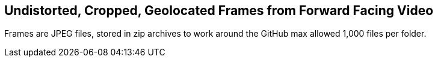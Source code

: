 ## Undistorted, Cropped, Geolocated Frames from Forward Facing Video

Frames are JPEG files, stored in zip archives to work around the GitHub max allowed 1,000 files per folder.
